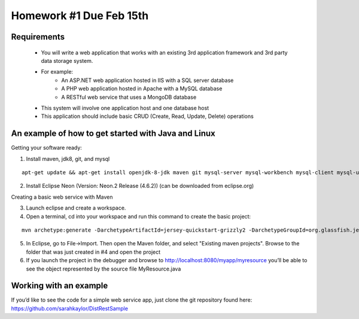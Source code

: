 Homework #1 Due Feb 15th
========================

Requirements
------------
 - You will write a web application that works with an existing 3rd application framework and 3rd party data storage system.
 - For example:
	- An ASP.NET web application hosted in IIS with a SQL server database
	- A PHP web application hosted in Apache with a MySQL database
	- A RESTful web service that uses a MongoDB database
 - This system will involve one application host and one database host
 - This application should include basic CRUD (Create, Read, Update, Delete) operations


An example of how to get started with Java and Linux
----------------------------------------------------

Getting your software ready:

1. Install maven, jdk8, git, and mysql 

::

	apt-get update && apt-get install openjdk-8-jdk maven git mysql-server mysql-workbench mysql-client mysql-utilities



2. Install Eclipse Neon (Version: Neon.2 Release (4.6.2)) (can be downloaded from eclipse.org)

Creating a basic web service with Maven

3. Launch eclipse and create a workspace.
4. Open a terminal, cd into your workspace and run this command to create the basic project: 

::

	mvn archetype:generate -DarchetypeArtifactId=jersey-quickstart-grizzly2 -DarchetypeGroupId=org.glassfish.jersey.archetypes -DinteractiveMode=false -DgroupId=SampleService -DartifactId=Sample-Service -Dpackage=SampleService -DarchetypeVersion=2.17



5. In Eclipse, go to File->Import. Then open the Maven folder, and select "Existing maven projects". Browse to the folder that was just created in #4 and open the project
6. If you launch the project in the debugger and browse to http://localhost:8080/myapp/myresource you’ll be able to see the object represented by the source file MyResource.java



Working with an example
-----------------------

If you’d like to see the code for a simple web service app, just clone the git repository found here: https://github.com/sarahkaylor/DistRestSample


